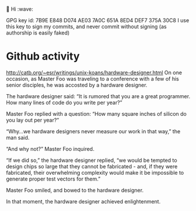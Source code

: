 👋 Hi :wave:

GPG key id: 7B9E E848 D074 AE03 7A0C 651A 8ED4 DEF7 375A 30C8
I use this key to sign my commits, and never commit without signing (as authorship is easily faked)

* Github activity
http://catb.org/~esr/writings/unix-koans/hardware-designer.html
On one occasion, as Master Foo was traveling to a conference with a few of his senior disciples, he was accosted by a hardware designer.

The hardware designer said: “It is rumored that you are a great programmer. How many lines of code do you write per year?”

Master Foo replied with a question: “How many square inches of silicon do you lay out per year?”

“Why...we hardware designers never measure our work in that way,” the man said.

“And why not?” Master Foo inquired.

“If we did so,” the hardware designer replied, “we would be tempted to design chips so large that they cannot be fabricated - and, if they were fabricated, their overwhelming complexity would make it be impossible to generate proper test vectors for them.”

Master Foo smiled, and bowed to the hardware designer.

In that moment, the hardware designer achieved enlightenment.

